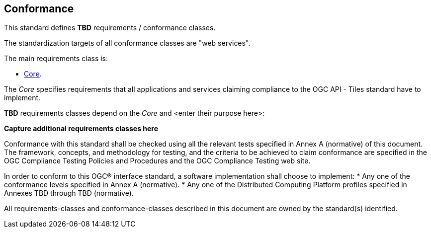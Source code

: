 == Conformance
This standard defines *TBD* requirements / conformance classes.

The standardization targets of all conformance classes are "web services".

The main requirements class is:

* <<rc_core,Core>>.

The _Core_ specifies requirements that all applications and services claiming compliance to the OGC API - Tiles standard have to implement.

*TBD* requirements classes depend on the _Core_ and <enter their purpose here>:

**Capture additional requirements classes here**

Conformance with this standard shall be checked using all the relevant tests specified in Annex A (normative) of this document. The framework, concepts, and methodology for testing, and the criteria to be achieved to claim conformance are specified in the OGC Compliance Testing Policies and Procedures and the OGC Compliance Testing web site.

In order to conform to this OGC® interface standard, a software implementation shall choose to implement:
* Any one of the conformance levels specified in Annex A (normative).
* Any one of the Distributed Computing Platform profiles specified in Annexes TBD through TBD (normative).

All requirements-classes and conformance-classes described in this document are owned by the standard(s) identified.
